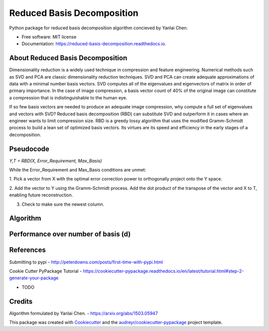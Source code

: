 ===========================
Reduced Basis Decomposition
===========================


.. image:: https://img.shields.io/pypi/v/reduced_basis_decomposition.svg
        :target: https://pypi.python.org/pypi/reduced_basis_decomposition

.. image:: https://img.shields.io/travis/AAbercrombie0492/reduced_basis_decomposition.svg
        :target: https://travis-ci.org/AAbercrombie0492/reduced_basis_decomposition

.. image:: https://readthedocs.org/projects/reduced-basis-decomposition/badge/?version=latest
        :target: https://reduced-basis-decomposition.readthedocs.io/en/latest/?badge=latest
        :alt: Documentation Status

.. image:: https://pyup.io/repos/github/AAbercrombie0492/reduced_basis_decomposition/shield.svg
     :target: https://pyup.io/repos/github/AAbercrombie0492/reduced_basis_decomposition/
     :alt: Updates


Python package for reduced basis decomposition algorithm concieved by Yanlai Chen.


* Free software: MIT license
* Documentation: https://reduced-basis-decomposition.readthedocs.io.


About Reduced Basis Decomposition
--------
Dimensionality reduction is a widely used technique in compression and feature engineering.
Numerical methods such as SVD and PCA are classic dimensionality reduction techniques.
SVD and PCA can create adequate approximations of data
with a minimal number basis vectors. SVD computes all of the eigenvalues and eigenvectors of
matrix in order of primary importance. In the case of image compression, a basis vector count of
40% of the original image can constitute a compression that is indistinguishable to the human
eye.

If so few basis vectors are needed to produce an adequate image compression, why compute a
full set of eigenvalues and vectors with SVD? Reduced basis decomposition (RBD) can substitute SVD
and outperform it in cases where an engineer wants to limit compression size.
RBD is a greedy lossy algorithm that uses the modified Gramm-Schmidt process to build a lean
set of optimized basis vectors. Its virtues are its speed and efficiency in the early stages of a
decomposition.

Pseudocode
--------
*Y,T = RBD(X, Error_Requirement, Max_Basis)*

While the Error_Requirement and Max_Basis conditions are unmet:

1. Pick a vector from X with the optimal error correction power to orthogonally
project onto the Y space.

2. Add the vector to Y using the Gramm-Schmidt process. Add the dot product of the
transpose of the vector and X to T, enabling future reconstruction.

3. Check to make sure the newest column.

Algorithm
--------
.. image:: rbd_algorithm.png

Performance over number of basis (d)
--------
.. image:: rbd_performance.png

References
--------
Submitting to pypi
- http://peterdowns.com/posts/first-time-with-pypi.html

Cookie Cutter PyPackage Tutorial
- https://cookiecutter-pypackage.readthedocs.io/en/latest/tutorial.html#step-2-generate-your-package

* TODO

Credits
---------

Algorithm formulated by Yanlai Chen.
- https://arxiv.org/abs/1503.05947

This package was created with Cookiecutter_ and the `audreyr/cookiecutter-pypackage`_ project template.

.. _Cookiecutter: https://github.com/audreyr/cookiecutter
.. _`audreyr/cookiecutter-pypackage`: https://github.com/audreyr/cookiecutter-pypackage

